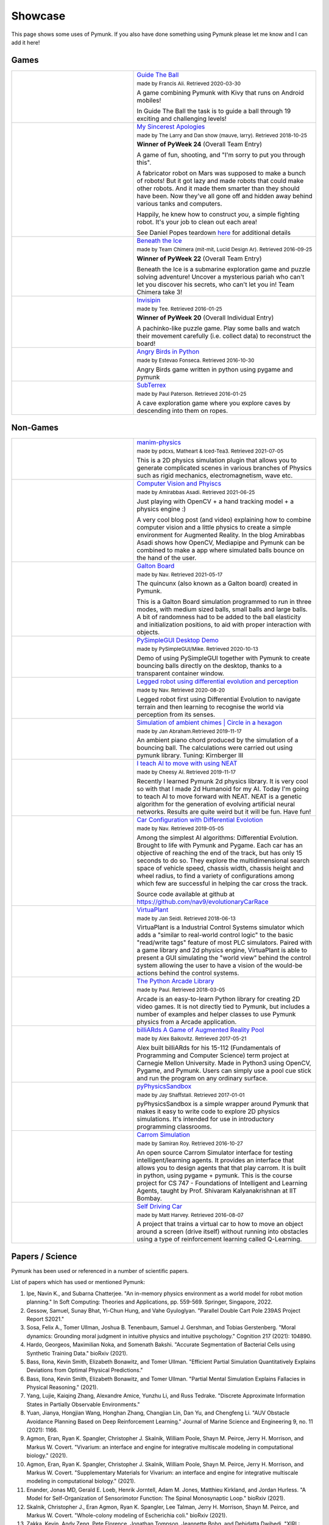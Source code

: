 ********
Showcase 
********

This page shows some uses of Pymunk. If you also have done something using 
Pymunk please let me know and I can add it here!

Games
=====

.. list-table:: 
    :widths: 40 60

    * - .. image:: _static/guide-the-ball.png
      - `Guide The Ball <https://github.com/francisA88/Guide-The-Ball-1>`_

        :subscript:`made by Francis Ali. Retrieved 2020-03-30`

        A game combining Pymunk with Kivy that runs on Android mobiles!

        In Guide The Ball the task is to guide a ball through 19 
        exciting and challenging levels!

    * - .. image:: _static/My_Sincerest_Apologies.png
      - `My Sincerest Apologies <https://pyweek.org/e/wasabi24/>`_
      
        :subscript:`made by The Larry and Dan show (mauve, larry). Retrieved 
        2018-10-25`

        **Winner of PyWeek 24** (Overall Team Entry)
        
        A game of fun, shooting, and "I'm sorry to put you through this".

        A fabricator robot on Mars was supposed to make a bunch of robots! 
        But it got lazy and made robots that could make other robots. And 
        it made them smarter than they should have been. Now they've all 
        gone off and hidden away behind various tanks and computers. 
        
        Happily, he knew how to construct *you*, a simple fighting robot. 
        It's your job to clean out each area!
        
        See Daniel Popes teardown `here <http://mauveweb.co.uk/posts/2018/03/my-sincerest-apologies-teardown.html>`_
        for additional details

    * - .. image:: _static/beneath-the-ice.png
      - `Beneath the Ice <https://pyweek.org/e/chimera22/>`_

        :subscript:`made by Team Chimera (mit-mit, Lucid Design Ar). Retrieved 
        2016-09-25`

        **Winner of PyWeek 22** (Overall Team Entry)

        Beneath the Ice is a submarine exploration game and puzzle solving 
        adventure! Uncover a mysterious pariah who can't let you discover his 
        secrets, who can't let you in! Team Chimera take 3!  

    * - .. image:: _static/invisipin.png
      - `Invisipin <https://pyweek.org/e/Tee-py20/>`_  
        
        :subscript:`made by Tee. Retrieved 2016-01-25`

        **Winner of PyWeek 20** (Overall Individual Entry)
        
        A pachinko-like puzzle game. Play some balls and watch their movement 
        carefully (i.e. collect data) to reconstruct the board!

    * - .. image:: _static/angry-birds-python.png
      - `Angry Birds in Python <https://github.com/estevaofon/angry-birds-python>`_

        :subscript:`made by Estevao Fonseca. Retrieved 2016-10-30`

        Angry Birds game written in python using pygame and pymunk 

    * - .. image:: _static/SubTerrex.png
      - `SubTerrex <http://www.pygame.org/project-SubTerrex-2389-.html>`_  
        
        :subscript:`made by Paul Paterson. Retrieved 2016-01-25`

        A cave exploration game where you explore caves by descending into them 
        on ropes.

Non-Games
=========

.. list-table::
    :widths: 40 60 

    * - .. image:: _static/manim-physics.png
      - `manim-physics <https://github.com/Matheart/manim-physics>`_

        :subscript:`made by pdcxs, Matheart & Iced-Tea3. Retrieved 2021-07-05`

        This is a 2D physics simulation plugin that allows you to generate 
        complicated scenes in various branches of Physics such as rigid 
        mechanics, electromagnetism, wave etc.

    * - .. image:: _static/ar-physics.jpg
      - `Computer Vision and Phyiscs <https://amirabbasasadi.github.io/vision/python/2021/06/03/having-fun-with-computer-vision-and-physics.html>`_

        :subscript:`made by Amirabbas Asadi. Retrieved 2021-06-25`

        Just playing with OpenCV + a hand tracking model + a physics engine :)

        A very cool blog post (and video) explaining how to combine computer 
        vision and a little physics to create a simple environment for 
        Augmented Reality. In the blog Amirabbas Asadi shows how OpenCV, 
        Mediapipe and Pymunk can be combined to make a app where simulated 
        balls bounce on the hand of the user.

    * - .. image:: _static/galtonBoard.png
      - `Galton Board <https://github.com/nav9/GaltonBoard>`_

        :subscript:`made by Nav. Retrieved 2021-05-17`

        The quincunx (also known as a Galton board) created in Pymunk.
        
        This is a Galton Board simulation programmed to run in three modes, 
        with medium sized balls, small balls and large balls. A bit of 
        randomness had to be added to the ball elasticity and initialization 
        positions, to aid with proper interaction with objects.
        
    * - .. image:: _static/PySimpleGUI.png
      - `PySimpleGUI Desktop Demo <https://github.com/PySimpleGUI/PySimpleGUI>`_

        :subscript:`made by PySimpleGUI/Mike. Retrieved 2020-10-13`

        Demo of using PySimpleGUI together with Pymunk to create bouncing
        balls directly on the desktop, thanks to a transparent container 
        window.

    * - .. image:: _static/legged_robot.png
      - `Legged robot using differential evolution and perception <https://www.youtube.com/watch?v=n-OCy6ToLsU&feature=youtu.be>`_

        :subscript:`made by Nav. Retrieved 2020-08-20`

        Legged robot first using Differential Evolution to navigate terrain 
        and then learning to recognise the world via perception from its 
        senses.

    * - .. image:: _static/ambient-chimes.png
      - `Simulation of ambient chimes | Circle in a hexagon <https://youtu.be/7MRJS8ZV9VA>`_

        :subscript:`made by Jan Abraham.Retrieved 2019-11-17`

        An ambient piano chord produced by the simulation of a bouncing ball. 
        The calculations were carried out using pymunk library.
        Tuning: Kirnberger III

    * - .. image:: _static/aimoveneat.png
      - `I teach AI to move with using NEAT <https://youtu.be/ipWIH1g9DSw>`_

        :subscript:`made by Cheesy AI. Retrieved 2019-11-17`

        Recently I learned Pymunk 2d physics library.
        It is very cool so with that I made 2d Humanoid for my AI.
        Today I'm going to teach AI to move forward with NEAT.
        NEAT is a genetic algorithm for the generation of evolving artificial 
        neural networks.
        Results are quite weird but it will be fun.
        Have fun!

    * - .. image:: _static/carconf.png
      - `Car Configuration with Differential Evolotion <https://youtu.be/7ok4ESgrKg0>`_

        :subscript:`made by Nav. Retrieved 2019-05-05`

        Among the simplest AI algorithms: Differential Evolution. Brought to 
        life with Pymunk and Pygame. Each car has an objective of reaching the 
        end of the track, but has only 15 seconds to do so. They explore the 
        multidimensional search space of vehicle speed, chassis width, chassis 
        height and wheel radius, to find a variety of configurations among 
        which few are successful in helping the car cross the track. 

        Source code available at github at https://github.com/nav9/evolutionaryCarRace

    * - .. image:: _static/virtuaplant.png
      - `VirtuaPlant <https://wroot.org/projects/virtuaplant/>`_

        :subscript:`made by Jan Seidl. Retrieved 2018-06-13`

        VirtuaPlant is a Industrial Control Systems simulator which adds a 
        "similar to real-world control logic" to the basic "read/write tags" 
        feature of most PLC simulators. Paired with a game library and 2d 
        physics engine, VirtuaPlant is able to present a GUI simulating the 
        "world view" behind the control system allowing the user to have a 
        vision of the would-be actions behind the control systems.

    * - .. image:: _static/arcade-library.png
      - `The Python Arcade Library <http://arcade.academy/examples/index.html>`_

        :subscript:`made by Paul. Retrieved 2018-03-05`

        Arcade is an easy-to-learn Python library for creating 2D video games. 
        It is not directly tied to Pymunk, but includes a number of examples 
        and helper classes to use Pymunk physics from a Arcade application.
        
    * - .. image:: _static/billiARds.png
      - `billiARds  A Game of Augmented Reality Pool 
        <https://youtu.be/5ft3SDvuhgw>`_

        :subscript:`made by Alex Baikovitz. Retrieved 2017-05-21`

        Alex built billiARds for his 15-112 (Fundamentals of Programming and 
        Computer Science) term project at Carnegie Mellon University.
        Made in Python3 using OpenCV, Pygame, and Pymunk. Users can simply use 
        a pool cue stick and run the program on any ordinary surface.

    * - .. image:: _static/pyphysicssandbox.png
      - `pyPhysicsSandbox <https://github.com/jshaffstall/PyPhysicsSandbox>`_

        :subscript:`made by Jay Shaffstall. Retrieved 2017-01-01`

        pyPhysicsSandbox is a simple wrapper around Pymunk that makes it easy 
        to write code to explore 2D physics simulations. It's intended for use 
        in introductory programming classrooms. 

    * - .. image:: _static/carrom-rl.png
      - `Carrom Simulation <https://github.com/samiranrl/Carrom_rl>`_ 
    
        :subscript:`made by Samiran Roy. Retrieved 2016-10-27`

        An open source Carrom Simulator interface for testing 
        intelligent/learning agents. It provides an interface that allows 
        you to design agents that that play carrom. It is built in python, 
        using pygame + pymunk. This is the course project for 
        CS 747 - Foundations of Intelligent and Learning Agents, taught by 
        Prof. Shivaram Kalyanakrishnan at IIT Bombay.

    * - .. image:: _static/reinforcement-learning-car.png
      - `Self Driving Car <https://github.com/harvitronix/reinforcement-learning-car>`_
        
        :subscript:`made by Matt Harvey. Retrieved 2016-08-07`
        
        A project that trains a virtual car to how to move an object around a 
        screen (drive itself) without running into obstacles using a type of 
        reinforcement learning called Q-Learning.         
    

Papers / Science
================

Pymunk has been used or referenced in a number of scientific papers.

List of papers which has used or mentioned Pymunk:

#. Ipe, Navin K., and Subarna Chatterjee. 
   "An in-memory physics environment as a world model for robot motion planning." 
   In Soft Computing: Theories and Applications, pp. 559-569. Springer, Singapore, 2022.

#. Gessow, Samuel, Sunay Bhat, Yi-Chun Hung, and Vahe Gyuloglyan. 
   "Parallel Double Cart Pole 239AS Project Report S2021."

#. Sosa, Felix A., Tomer Ullman, Joshua B. Tenenbaum, Samuel J. Gershman, and Tobias Gerstenberg. 
   "Moral dynamics: Grounding moral judgment in intuitive physics and intuitive psychology." 
   Cognition 217 (2021): 104890.

#. Hardo, Georgeos, Maximilian Noka, and Somenath Bakshi. 
   "Accurate Segmentation of Bacterial Cells using Synthetic Training Data." 
   bioRxiv (2021).

#. Bass, Ilona, Kevin Smith, Elizabeth Bonawitz, and Tomer Ullman. 
   "Efficient Partial Simulation Quantitatively Explains Deviations from Optimal Physical Predictions."

#. Bass, Ilona, Kevin Smith, Elizabeth Bonawitz, and Tomer Ullman. 
   "Partial Mental Simulation Explains Fallacies in Physical Reasoning." 
   (2021).

#. Yang, Lujie, Kaiqing Zhang, Alexandre Amice, Yunzhu Li, and Russ Tedrake. 
   "Discrete Approximate Information States in Partially Observable Environments."

#. Yuan, Jianya, Hongjian Wang, Honghan Zhang, Changjian Lin, Dan Yu, and Chengfeng Li. 
   "AUV Obstacle Avoidance Planning Based on Deep Reinforcement Learning." 
   Journal of Marine Science and Engineering 9, no. 11 (2021): 1166.

#. Agmon, Eran, Ryan K. Spangler, Christopher J. Skalnik, William Poole, Shayn M. Peirce, Jerry H. Morrison, and Markus W. Covert. 
   "Vivarium: an interface and engine for integrative multiscale modeling in computational biology." 
   (2021).

#. Agmon, Eran, Ryan K. Spangler, Christopher J. Skalnik, William Poole, Shayn M. Peirce, Jerry H. Morrison, and Markus W. Covert. 
   "Supplementary Materials for Vivarium: an interface and engine for integrative multiscale modeling in computational biology." 
   (2021).

#. Enander, Jonas MD, Gerald E. Loeb, Henrik Jorntell, Adam M. Jones, Matthieu Kirkland, and Jordan Hurless. 
   "A Model for Self-Organization of Sensorimotor Function: The Spinal Monosynaptic Loop." 
   bioRxiv (2021).

#. Skalnik, Christopher J., Eran Agmon, Ryan K. Spangler, Lee Talman, Jerry H. Morrison, Shayn M. Peirce, and Markus W. Covert. 
   "Whole-colony modeling of Escherichia coli." 
   bioRxiv (2021).

#. Zakka, Kevin, Andy Zeng, Pete Florence, Jonathan Tompson, Jeannette Bohg, and Debidatta Dwibedi. 
   "XIRL: Cross-embodiment Inverse Reinforcement Learning." 
   arXiv preprint arXiv:2106.03911 (2021).

#. Gerstenberg, Tobias, Max Siegel, and Joshua Tenenbaum. 
   "What happened? Reconstructing the past through vision and sound." 
   (2021).

#. Liu, Lucy, Gary Choi, and L. Mahadevan. 
   "Quasicrystal kirigami." 
   arXiv preprint arXiv:2104.13399 (2021).

#. Delucia, Marco, Anita Catapano, Marco Montemurro, and Jérôme Pailhès. 
   "Pre-stress state in cork agglomerates: simulation of the compression moulding process." 
   International Journal of Material Forming (2021): 1-14.
 
#. Semage, Buddhika Laknath, Thommen George Karimpanal, Santu Rana, and Svetha 
   Venkatesh. 
   "Intuitive Physics Guided Exploration for Sample Efficient Sim2real Transfer." 
   arXiv preprint arXiv:2104.08795 (2021).
 
#. Dhruv, Akshit J., Reema Patel, and Nishant Doshi. 
   "Python: The Most Advanced Programming Language for Computer Science Applications." 
   (2021).
 
#. Welle, Michael C., Anastasiia Varava, Jeffrey Mahler, Ken Goldberg, Danica Kragic, and Florian T. Pokorny. 
   "Partial caging: a clearance-based definition, datasets, and deep learning." 
   Autonomous Robots (2021): 1-18.
 
#. Ji, Hao, and Yan Jin. 
   "Designing Self-Assembly Systems with Deep Multiagent Reinforcement Learning."
 
#. Mori, Hiroki, Masayuki Masuda, and Tetsuya Ogata. 
   "Tactile-based curiosity maximizes tactile-rich object-oriented actions even without any extrinsic rewards." 
   In 2020 Joint IEEE 10th International Conference on Development and 
   Learning and Epigenetic Robotics (ICDL-EpiRob), pp. 1-7. IEEE, 2020.
 
#. Jiang, Lincheng. 
   "A Computational Method to Generate One-story Floor Plans for Nursing Homes Based on Daylight Hour Potential and Shortest Path of Circulations." 
   (2020).
 
#. Chen, Ricky TQ, Brandon Amos, and Maximilian Nickel. 
   "Learning Neural Event Functions for Ordinary Differential Equations." 
   arXiv preprint arXiv:2011.03902 (2020).
 
#. Jain, Ayush, Andrew Szot, and Joseph J. Lim. 
   "Generalization to New Actions in Reinforcement Learning." 
   arXiv preprint arXiv:2011.01928 (2020).
 
#. Petitgirard, Julien, Tony Piguet, Philippe Baucour, Didier Chamagne, Eric 
   Fouillien, and Jean-Christophe Delmare. 
   "Steady State and 2D Thermal Equivalence Circuit for Winding Heads—A New Modelling Approach." 
   Mathematical and Computational Applications 25, no. 4 (2020): 70.
   
#. Hook, Joosep, Seif El-Sedky, Varuna De Silva, and Ahmet Kondoz. 
   "Learning data-driven decision-making policies in multi-agent environments for autonomous systems." 
   Cognitive Systems Research 65 (2021): 40-49.
 
#. Matthews, Elizabeth A., and Juan E. Gilbert. 
   "ATLAS CHRONICLE: DEVELOPMENT AND VERIFICATION OF A SYSTEM FOR PROCEDURAL GENERATION OF STORY-DRIVEN GAMES."
 
#. Ipe, Navin. 
   "Context and event-based cognitive memory constructs for embodied intelligence machines."
    
#. Ipe, Navin. 
   "An In-Memory Physics Environment as a World Model for Robot Motion Planning." 
   (2020).
 
#. Li, Yunzhu, Antonio Torralba, Animashree Anandkumar, Dieter Fox, and 
   Animesh Garg. 
   "Causal Discovery in Physical Systems from Videos." 
   arXiv preprint arXiv:2007.00631 (2020).
 
#. Suh, H. J., and Russ Tedrake. 
   "The Surprising Effectiveness of Linear Models for Visual Foresight in 
   Object Pile Manipulation." 
   arXiv preprint arXiv:2002.09093 (2020).
 
#. Vos, Bastiaan. 
   "The Sailing Tug: A feasibility study on the application of Wind-Assisted 
   towing of the Thialf." 
   (2019).
 
#. Wong, Eric C. 
   "Example Based Hebbian Learning may be sufficient to support Human 
   Intelligence." 
   bioRxiv (2019): 758375.
 
#. Manoury, Alexandre, and Cédric Buche. 
   "Hierarchical Affordance Discovery using Intrinsic Motivation." 2019.
 
#. Mounsif, Mehdi, Sebastien Lengagne, Benoit Thuilot, and Lounis Adouane. 
   "Universal Notice Network: Transferable Knowledge Among Agents." 
   In 2019 6th International Conference on Control, Decision and Information 
   Technologies (CoDIT), pp. 563-568. IEEE, 2019.
 
#. Du, Yilun, and Karthik Narasimhan. 
   "Task-Agnostic Dynamics Priors for Deep Reinforcement Learning." 
   In International Conference on Machine Learning, pp. 1696-1705. 2019.
 
#. Siegel, Max Harmon. 
   "Compositional simulation in perception and cognition." 
   PhD diss., Massachusetts Institute of Technology, 2018.
 
#. Caselles-Dupré, Hugo, Louis Annabi, Oksana Hagen, Michael Garcia-Ortiz, and 
   David Filliat. 
   "Flatland: a Lightweight First-Person 2-D Environment for Reinforcement Learning." 
   arXiv preprint arXiv:1809.00510 (2018).
 
#. Yingzhen, Li, and Stephan Mandt. 
   "Disentangled Sequential Autoencoder." 
   In International Conference on Machine Learning, pp. 5656-5665. 2018.
 
#. Melnik, Andrew. 
   "Sensorimotor Processing in the Human Brain and in Cognitive Architectures." 
   (2018).
 
#. Li, Yingzhen, and Stephan Mandt. 
   "A Deep Generative Model for Disentangled Representations of Sequential Data." 
   arXiv preprint arXiv:1803.02991 (2018).
 
#. Hongsuk Yi, Eunsoo Park and Seungil Kim (이홍석, 박은수, and 김승일.)
   "Deep Reinforcement Learning for Autonomous Vehicle Driving" 
   ("자율주행자동차 주행을 위한 심화강화학습.")
   2017 Korea Software Engineering Conference 
   (한국정보과학회 학술발표논문집 (2017): 784-786.)
 
#. Fraccaro, Marco, Simon Kamronn, Ulrich Paquet, and Ole Winther. 
   "A Disentangled Recognition and Nonlinear Dynamics Model for Unsupervised 
   Learning." 
   arXiv preprint arXiv:1710.05741 (2017).
 
#. Kister, Ulrike, Konstantin Klamka, Christian Tominski, and Raimund Dachselt. 
   "GraSp: Combining Spatially‐aware Mobile Devices and a Display Wall for Graph 
   Visualization and Interaction." 
   In Computer Graphics Forum, vol. 36, no. 3, pp. 503-514. 2017.
 
#. Kim, Neil H., Gloria Lee, Nicholas A. Sherer, K. Michael Martini, Nigel 
   Goldenfeld, and Thomas E. Kuhlman. 
   "Real-time transposable element activity in individual live cells." 
   Proceedings of the National Academy of Sciences 113, no. 26 (2016): 7278-7283.
 
#. Baheti, Ashutosh, and Arobinda Gupta. 
   "Non-linear barrier coverage using mobile wireless sensors." 
   In Computers and Communications (ISCC), 2017 IEEE Symposium on, pp. 804-809. 
   IEEE, 2017.
 
#. Espeso, David R., Esteban Martínez-García, Victor De Lorenzo, and Ángel 
   Goñi-Moreno. 
   "Physical forces shape group identity of swimming Pseudomonas putida cells." 
   Frontiers in Microbiology 7 (2016).
 
#. Goni-Moreno, Angel, and Martyn Amos. 
   "DiSCUS: A Simulation Platform for Conjugation Computing." 
   In International Conference on Unconventional Computation and Natural 
   Computation, pp. 181-191. Springer International Publishing, 2015.
 
#. Amos, Martyn, et al. 
   "Bacterial computing with engineered populations." 
   Phil. Trans. R. Soc. A 373.2046 (2015): 20140218.
 
#. Crane, Beth, and Stephen Sherratt. 
   "rUNSWift 2D Simulator; Behavioural Simulation Integrated with the rUNSWift 
   Architecture." 
   UNSW School of Computer Science and Engineering (2013).
 
#. Miller, Chreston Allen. 
   "Structural model discovery in temporal event data streams."
   Diss. Virginia Polytechnic Institute and State University, 2013.
 
#. Pumar García, César. 
   "Simulación de evolución dirigida de bacteriófagos en poblaciones de bacterias 
   en 2D." 
   (2013).
 
#. Simoes, Manuel, and Caroline GL Cao. 
   "Leonardo: a first step towards an interactive decision aid for port-placement 
   in robotic surgery." 
   Systems, Man, and Cybernetics (SMC), 2013 IEEE International Conference on. 
   IEEE, 2013.
 
#. Goni-Moreno, Angel, and Martyn Amos. 
   "Discrete modelling of bacterial conjugation dynamics." 
   arXiv preprint arXiv:1211.1146 (2012).
 
#. Matthews, Elizabeth A. 
   "ATLAS CHRONICLE: A STORY-DRIVEN SYSTEM TO CREATE STORY-DRIVEN MAPS."
   Diss. Clemson University, 2012.
 
#. Matthews, Elizabeth, and Brian Malloy. 
   "Procedural generation of story-driven maps." 
   Computer Games (CGAMES), 2011 16th International Conference on. IEEE, 2011.
 
#. Miller, Chreston, and Francis Quek. 
   "Toward multimodal situated analysis." 
   Proceedings of the 13th international conference on multimodal interfaces. 
   ACM, 2011.
 
#. Verdie, Yannick. 
   "Surface gesture & object tracking on tabletop devices."
   Diss. Virginia Polytechnic Institute and State University, 2010.
 
#. Agrawal, Vivek, and Ryan Kerwin. 
   "Dynamic Robot Path Planning Among Crowds in Emergency Situations."

  
List last updated 2022-01-05. If something is missing or wrong, please contact 
me!

.. (list made using "Chicago" style citation)

Cite Pymunk
-----------

If you use Pymunk in a published work and want to cite it, below is a bibtex
example. Feel free to modify to fit your style. (Make sure to modify the 
version number if included.):

.. code-block:: bibtex

  @misc{pymunk,
    author = {Victor Blomqvist},
    title = {Pymunk: A easy-to-use pythonic rigid body 2d physics library (version 6.2.1)},
    year = {2007},
    url = {https://www.pymunk.org},
  }


